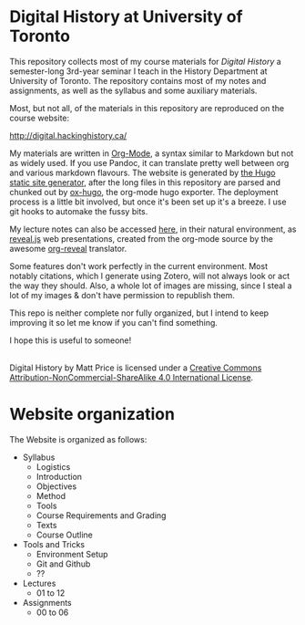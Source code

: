 * Digital History at University of Toronto
This repository collects most of my course materials for /Digital History/ a semester-long 3rd-year seminar I teach in the History Department at University of Toronto.  The repository contains most of my notes and assignments, as well as the syllabus and some auxiliary materials.

Most, but not all, of the materials in this repository are reproduced on the course website:

http://digital.hackinghistory.ca/


My materials are written in [[http://orgmode.org/][Org-Mode]], a syntax similar to Markdown but not as widely used. If you use Pandoc, it can translate pretty well between org and various markdown flavours.  The website is generated by [[https://gohugo.io][the Hugo static site generator]], after the long files in this repository are parsed and chunked out by [[https://github.com/kaushalmodi/ox-hugo/][ox-hugo]], the org-mode hugo exporter.  The deployment process is a little bit involved, but once it's been set up it's a breeze.  I use git hooks to automake the fussy bits.  

My lecture notes can also be accessed [[http://sandbox.hackinghistory.ca/DigitalHistory/Lectures/Slides/][here]], in their natural environment, as [[https://github.com/hakimel/reveal.js/][reveal.js]] web presentations, created from the org-mode source by the awesome [[https://github.com/yjwen/org-reveal][org-reveal]] translator. 

Some features don't work perfectly in the current environment. Most notably citations, which I generate using Zotero, will not always look or act the way they should.  Also, a whole lot of images are missing, since I steal a lot of my images & don't have permission to republish them.  

This repo is neither complete nor fully organized, but I intend to keep improving it so let me know if you can't find something.

I hope this is useful to someone!

#+BEGIN_HTML
<a rel="license" href="http://creativecommons.org/licenses/by-nc-sa/4.0/"><img alt="Creative Commons License" style="border-width:0" src="https://i.creativecommons.org/l/by-nc-sa/4.0/88x31.png" /></a><br /><span xmlns:dct="http://purl.org/dc/terms/" property="dct:title">Digital History</span> by <span xmlns:cc="http://creativecommons.org/ns#" property="cc:attributionName">Matt Price</span> is licensed under a <a rel="license" href="http://creativecommons.org/licenses/by-nc-sa/4.0/">Creative Commons Attribution-NonCommercial-ShareAlike 4.0 International License</a>.
#+END_HTML
* Website organization
The Website is organized as follows:
- Syllabus
  - Logistics
  - Introduction
  - Objectives
  - Method
  - Tools
  - Course Requirements and Grading
  - Texts
  - Course Outline
- Tools and Tricks
  - Environment Setup
  - Git and Github
  - ?? 
- Lectures
  - 01 to 12
- Assignments
  - 00 to 06
